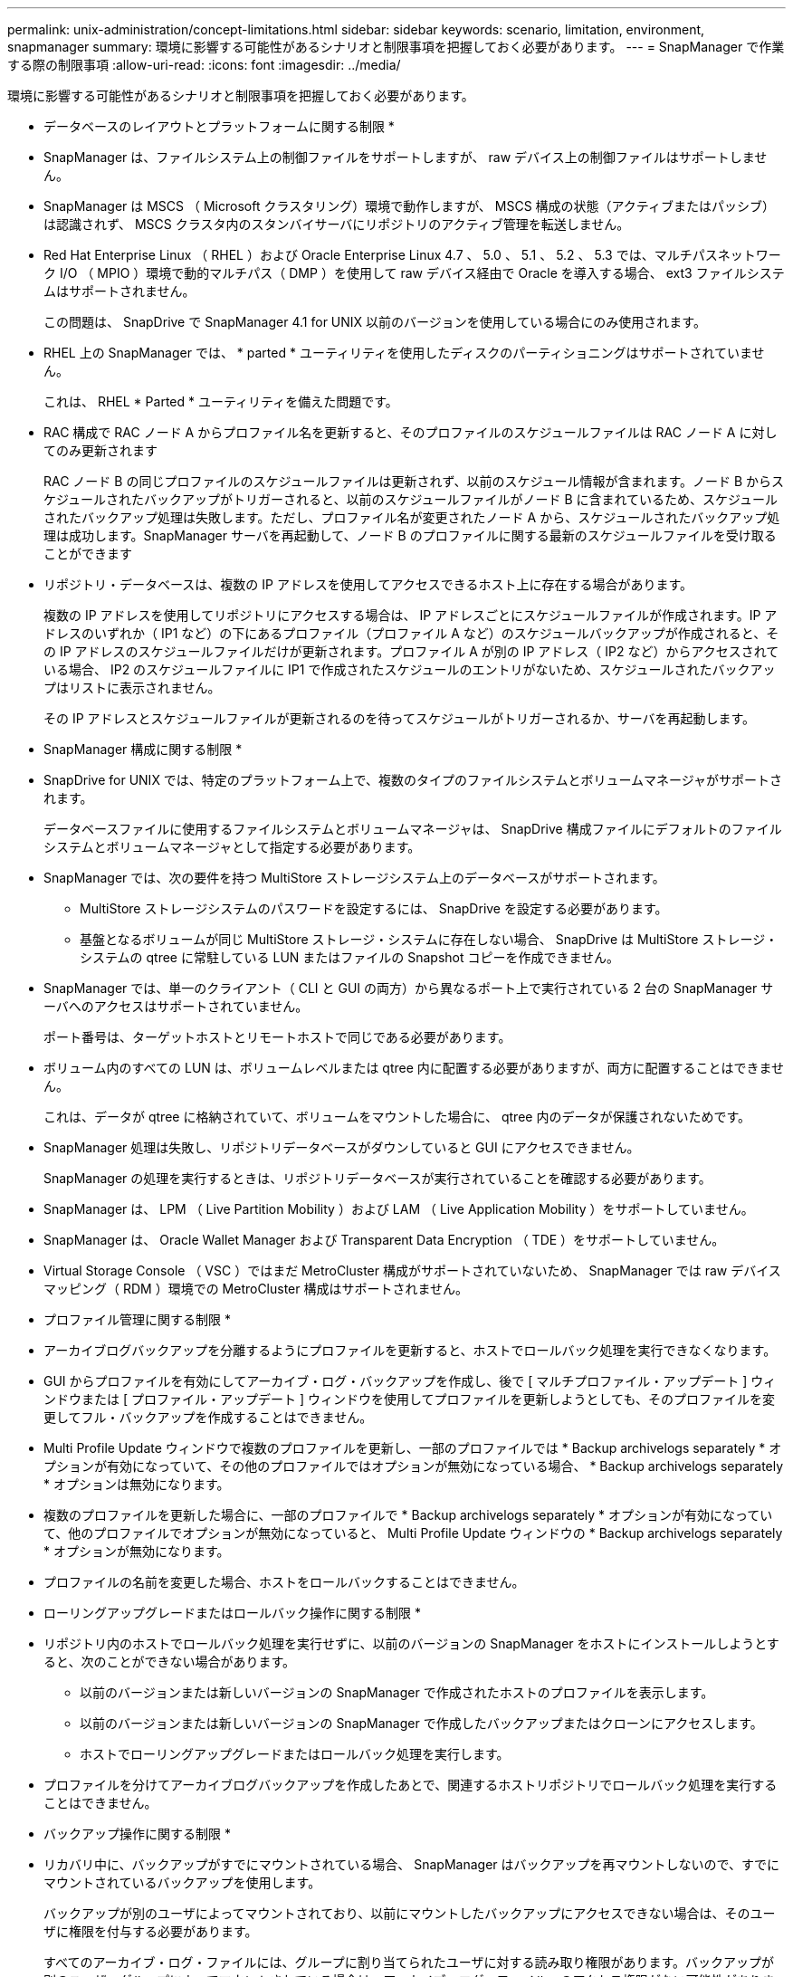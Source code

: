 ---
permalink: unix-administration/concept-limitations.html 
sidebar: sidebar 
keywords: scenario, limitation, environment, snapmanager 
summary: 環境に影響する可能性があるシナリオと制限事項を把握しておく必要があります。 
---
= SnapManager で作業する際の制限事項
:allow-uri-read: 
:icons: font
:imagesdir: ../media/


[role="lead"]
環境に影響する可能性があるシナリオと制限事項を把握しておく必要があります。

* データベースのレイアウトとプラットフォームに関する制限 *

* SnapManager は、ファイルシステム上の制御ファイルをサポートしますが、 raw デバイス上の制御ファイルはサポートしません。
* SnapManager は MSCS （ Microsoft クラスタリング）環境で動作しますが、 MSCS 構成の状態（アクティブまたはパッシブ）は認識されず、 MSCS クラスタ内のスタンバイサーバにリポジトリのアクティブ管理を転送しません。
* Red Hat Enterprise Linux （ RHEL ）および Oracle Enterprise Linux 4.7 、 5.0 、 5.1 、 5.2 、 5.3 では、マルチパスネットワーク I/O （ MPIO ）環境で動的マルチパス（ DMP ）を使用して raw デバイス経由で Oracle を導入する場合、 ext3 ファイルシステムはサポートされません。
+
この問題は、 SnapDrive で SnapManager 4.1 for UNIX 以前のバージョンを使用している場合にのみ使用されます。

* RHEL 上の SnapManager では、 * parted * ユーティリティを使用したディスクのパーティショニングはサポートされていません。
+
これは、 RHEL * Parted * ユーティリティを備えた問題です。

* RAC 構成で RAC ノード A からプロファイル名を更新すると、そのプロファイルのスケジュールファイルは RAC ノード A に対してのみ更新されます
+
RAC ノード B の同じプロファイルのスケジュールファイルは更新されず、以前のスケジュール情報が含まれます。ノード B からスケジュールされたバックアップがトリガーされると、以前のスケジュールファイルがノード B に含まれているため、スケジュールされたバックアップ処理は失敗します。ただし、プロファイル名が変更されたノード A から、スケジュールされたバックアップ処理は成功します。SnapManager サーバを再起動して、ノード B のプロファイルに関する最新のスケジュールファイルを受け取ることができます

* リポジトリ・データベースは、複数の IP アドレスを使用してアクセスできるホスト上に存在する場合があります。
+
複数の IP アドレスを使用してリポジトリにアクセスする場合は、 IP アドレスごとにスケジュールファイルが作成されます。IP アドレスのいずれか（ IP1 など）の下にあるプロファイル（プロファイル A など）のスケジュールバックアップが作成されると、その IP アドレスのスケジュールファイルだけが更新されます。プロファイル A が別の IP アドレス（ IP2 など）からアクセスされている場合、 IP2 のスケジュールファイルに IP1 で作成されたスケジュールのエントリがないため、スケジュールされたバックアップはリストに表示されません。

+
その IP アドレスとスケジュールファイルが更新されるのを待ってスケジュールがトリガーされるか、サーバを再起動します。



* SnapManager 構成に関する制限 *

* SnapDrive for UNIX では、特定のプラットフォーム上で、複数のタイプのファイルシステムとボリュームマネージャがサポートされます。
+
データベースファイルに使用するファイルシステムとボリュームマネージャは、 SnapDrive 構成ファイルにデフォルトのファイルシステムとボリュームマネージャとして指定する必要があります。

* SnapManager では、次の要件を持つ MultiStore ストレージシステム上のデータベースがサポートされます。
+
** MultiStore ストレージシステムのパスワードを設定するには、 SnapDrive を設定する必要があります。
** 基盤となるボリュームが同じ MultiStore ストレージ・システムに存在しない場合、 SnapDrive は MultiStore ストレージ・システムの qtree に常駐している LUN またはファイルの Snapshot コピーを作成できません。


* SnapManager では、単一のクライアント（ CLI と GUI の両方）から異なるポート上で実行されている 2 台の SnapManager サーバへのアクセスはサポートされていません。
+
ポート番号は、ターゲットホストとリモートホストで同じである必要があります。

* ボリューム内のすべての LUN は、ボリュームレベルまたは qtree 内に配置する必要がありますが、両方に配置することはできません。
+
これは、データが qtree に格納されていて、ボリュームをマウントした場合に、 qtree 内のデータが保護されないためです。

* SnapManager 処理は失敗し、リポジトリデータベースがダウンしていると GUI にアクセスできません。
+
SnapManager の処理を実行するときは、リポジトリデータベースが実行されていることを確認する必要があります。

* SnapManager は、 LPM （ Live Partition Mobility ）および LAM （ Live Application Mobility ）をサポートしていません。
* SnapManager は、 Oracle Wallet Manager および Transparent Data Encryption （ TDE ）をサポートしていません。
* Virtual Storage Console （ VSC ）ではまだ MetroCluster 構成がサポートされていないため、 SnapManager では raw デバイスマッピング（ RDM ）環境での MetroCluster 構成はサポートされません。


* プロファイル管理に関する制限 *

* アーカイブログバックアップを分離するようにプロファイルを更新すると、ホストでロールバック処理を実行できなくなります。
* GUI からプロファイルを有効にしてアーカイブ・ログ・バックアップを作成し、後で [ マルチプロファイル・アップデート ] ウィンドウまたは [ プロファイル・アップデート ] ウィンドウを使用してプロファイルを更新しようとしても、そのプロファイルを変更してフル・バックアップを作成することはできません。
* Multi Profile Update ウィンドウで複数のプロファイルを更新し、一部のプロファイルでは * Backup archivelogs separately * オプションが有効になっていて、その他のプロファイルではオプションが無効になっている場合、 * Backup archivelogs separately * オプションは無効になります。
* 複数のプロファイルを更新した場合に、一部のプロファイルで * Backup archivelogs separately * オプションが有効になっていて、他のプロファイルでオプションが無効になっていると、 Multi Profile Update ウィンドウの * Backup archivelogs separately * オプションが無効になります。
* プロファイルの名前を変更した場合、ホストをロールバックすることはできません。


* ローリングアップグレードまたはロールバック操作に関する制限 *

* リポジトリ内のホストでロールバック処理を実行せずに、以前のバージョンの SnapManager をホストにインストールしようとすると、次のことができない場合があります。
+
** 以前のバージョンまたは新しいバージョンの SnapManager で作成されたホストのプロファイルを表示します。
** 以前のバージョンまたは新しいバージョンの SnapManager で作成したバックアップまたはクローンにアクセスします。
** ホストでローリングアップグレードまたはロールバック処理を実行します。


* プロファイルを分けてアーカイブログバックアップを作成したあとで、関連するホストリポジトリでロールバック処理を実行することはできません。


* バックアップ操作に関する制限 *

* リカバリ中に、バックアップがすでにマウントされている場合、 SnapManager はバックアップを再マウントしないので、すでにマウントされているバックアップを使用します。
+
バックアップが別のユーザによってマウントされており、以前にマウントしたバックアップにアクセスできない場合は、そのユーザに権限を付与する必要があります。

+
すべてのアーカイブ・ログ・ファイルには、グループに割り当てられたユーザに対する読み取り権限があります。バックアップが別のユーザ・グループによってマウントされている場合は、アーカイブ・ログ・ファイルへのアクセス権限がない可能性があります。マウントされたアーカイブログファイルに対する権限をユーザが手動で付与し、リストアまたはリカバリ処理を再試行できます。

* SnapManager は、データベース・バックアップの Snapshot コピーの 1 つがセカンダリ・ストレージ・システムに転送される場合でも、バックアップ状態を「 protected 」として設定します。
* スケジュールされたバックアップには、 SnapManager 3.2 以降のタスク仕様ファイルのみを使用できます。
* SnapManager と Protection Manager の統合により、 SnapVault および qtree SnapMirror の場合、プライマリストレージ内の複数のボリュームをセカンダリストレージ内の 1 つのボリュームにバックアップできます。
+
セカンダリボリュームの動的なサイジングはサポートされていません。これの詳細については、『 Provisioning Manager and Protection Manager Administration Guide for Use with DataFabric Manager Server 3.8 』を参照してください。

* SnapManager では、ポストプロセススクリプトによるバックアップのバックアップはサポートされません。
* リポジトリデータベースが複数の IP アドレスを指していて、それぞれの IP アドレスが異なる場合、 1 つの IP アドレスに対するバックアップのスケジュール設定処理は成功しますが、もう 1 つの IP アドレスに対するバックアップのスケジュール設定処理は失敗します。
* SnapManager 3.4 以降にアップグレードしたあとに、 SnapManager 3.3.1 を使用したポストプロセススクリプトでスケジュールされたバックアップを更新することはできません。
+
既存のスケジュールを削除し、新しいスケジュールを作成する必要があります。



* リストア操作に関する制限 *

* リストア処理の実行に間接的に方法を使用し、リカバリに必要なアーカイブログファイルをセカンダリストレージシステムのバックアップでのみ使用できる場合、 SnapManager でデータベースをリカバリできません。
+
これは、 SnapManager がセカンダリストレージシステムのアーカイブログファイルのバックアップをマウントできないためです。

* SnapManager でボリュームリストア処理を実行した場合、対応するバックアップのリストア後に作成されたアーカイブログバックアップコピーはパージされません。
+
データファイルとアーカイブログファイルのデスティネーションが同じボリュームに存在する場合は、アーカイブログファイルのデスティネーションに使用できるアーカイブログファイルがない場合に、ボリュームのリストア処理によってデータファイルをリストアできます。このような場合、データファイルのバックアップ後に作成されたアーカイブログの Snapshot コピーは失われます。

+
アーカイブログデスティネーションからすべてのアーカイブログファイルを削除しないでください。



* クローン操作に関する制限 *

* クローンスプリット処理の進捗状況について、フレキシブルボリュームを含むストレージシステムで inode が検出されて処理される速度のため、 0~100 の数値を表示することはできません。
* SnapManager では、クローンスプリット処理が成功した場合にのみ E メールを受信することはサポートされていません。
* SnapManager でスプリットがサポートされるのは FlexClone のみです。
* リカバリの失敗が原因で、外部アーカイブログファイルの場所を使用する RAC データベースのオンラインデータベースバックアップをクローニングすると失敗します。
+
外部アーカイブログの場所からリカバリするアーカイブログファイルが Oracle で検出されて適用されないため、クローニングは失敗します。これは Oracle の制限事項です。詳細については、 Oracle バグ ID 13528007 を参照してください。Oracle では、デフォルト以外のにある場所からアーカイブログを適用しません http://metalink.oracle.com/["Oracle サポートサイト"^]。有効な Oracle Metalink ユーザ名とパスワードが必要です。

* SnapManager 3.3 以降では、 SnapManager 3.2 より前のリリースで作成されたクローン仕様 XML ファイルの使用はサポートされていません。
* 一時表領域がデータファイルの場所とは異なる場所に配置されている場合、クローン処理を実行すると、データファイルの場所に表領域が作成されます。
+
一時表領域が、データファイルの場所とは異なる場所にある Oracle Managed Files （ oMFS ）の場合、クローン処理ではデータファイルの場所に表領域が作成されません。oMFS は SnapManager によって管理されません。

* --resetlogsオプションを選択すると、SnapManager はRACデータベースのクローンを作成できません。


* アーカイブ・ログ・ファイルおよびバックアップに関する制限 *

* SnapManager では、フラッシュリカバリ領域のデスティネーションからアーカイブログファイルを削除することはできません。
* SnapManager は、スタンバイ・デスティネーションからのアーカイブ・ログ・ファイルの削除をサポートしていません。
* アーカイブログのバックアップは、保持期間とデフォルトの時間単位保持クラスに基づいて保持されます。
+
SnapManager の CLI または GUI を使用してアーカイブログバックアップの保持クラスを変更した場合、アーカイブログのバックアップは保持期間に基づいて保持されるため、変更した保持クラスはバックアップの対象とはみなされません。

* アーカイブログデスティネーションからアーカイブログファイルを削除すると、欠落しているアーカイブログファイルよりも古いアーカイブログファイルはアーカイブログバックアップに含まれません。
+
最新のアーカイブログファイルがない場合は、アーカイブログのバックアップ処理が失敗します。

* アーカイブ・ログ・デスティネーションからアーカイブ・ログ・ファイルを削除すると、アーカイブ・ログ・ファイルの削除に失敗します。
* SnapManager は、アーカイブログデスティネーションまたはアーカイブログファイルが破損した場合でも、アーカイブログバックアップを統合します。


* ターゲット・データベースのホスト名の変更に関する制限 *

ターゲットデータベースのホスト名を変更する場合、次の SnapManager 処理はサポートされません。

* SnapManager GUI からターゲット・データベースのホスト名を変更します。
* プロファイルのターゲットデータベースのホスト名を更新したあとに、リポジトリデータベースをロールバックする。
* 新しいターゲットデータベースのホスト名について、複数のプロファイルを同時に更新する。
* SnapManager 処理の実行中にターゲット・データベースのホスト名を変更する場合


* SnapManager CLI または GUI* に関する制限事項

* SnapManager GUIから生成される「profile create」操作用のSnapManager CLIコマンドには、履歴設定オプションはありません。
+
SnapManager CLIから履歴保持設定を構成するには'profile createコマンドは使用できません

* UNIX クライアントに使用できる Java Runtime Environment （ JRE ）がない場合、 Mozilla Firefox に SnapManager は GUI を表示しません。
* SnapManager CLI を使用してターゲットデータベースのホスト名を更新する際に、 SnapManager GUI セッションが 1 つ以上開いていると、開いている SnapManager GUI セッションすべてが応答しません。


* SnapMirror および SnapVault * に関する制限事項

* Data ONTAP 7-Mode を使用している場合は、 SnapVault ポストプロセススクリプトがサポートされません。
* ONTAP を使用している場合は、 SnapMirror 関係が確立されたボリュームで作成されたバックアップに Volume-Based SnapRestore （ VBSR ；ボリュームベースの SnapMirror ）を実行できません。
+
これは、 ONTAP の制限により、 VBSR で関係を解除できないためです。ただし、 SnapVault 関係が確立されているボリュームでのみ、最後または最後に作成されたバックアップに VBSR を実行できます。

* Data ONTAP 7-Modeを使用していて、SnapMirror関係が確立されたボリュームで作成されたバックアップに対してVBSRを実行する場合は、SnapDrive for UNIXで「override -vbsr -snapmirror-check」オプションを「* on *」に設定できます。
+
詳細については、 SnapDrive のマニュアルを参照してください。

* 場合によっては、ボリュームで SnapVault 関係が確立されていると、最初の Snapshot コピーに関連付けられていた最後のバックアップを削除できないことがあります。
+
バックアップを削除できるのは、関係を解除する場合のみです。この問題は、ベースの Snapshot コピーに関する ONTAP の制限が原因です。SnapMirror 関係では、ベースの Snapshot コピーは SnapMirror エンジンによって作成され、 SnapVault 関係では、ベースの Snapshot コピーは SnapManager を使用して作成されたバックアップです。ベースの Snapshot コピーは、更新のたびに、 SnapManager を使用して作成された最新のバックアップを参照します。



* Data Guard スタンバイ・データベースに関する制限 *

* SnapManager は、論理 Data Guard スタンバイデータベースをサポートしていません。
* SnapManager は、 Active Data Guard スタンバイデータベースをサポートしていません。
* SnapManager では、 Data Guard スタンバイデータベースのオンラインバックアップは許可されていません。
* SnapManager では、 Data Guard スタンバイデータベースのパーシャル・バックアップは許可されません。
* SnapManager では、 Data Guard スタンバイデータベースのリストアは許可されていません。
* SnapManager では、 Data Guard スタンバイ・データベースのアーカイブ・ログ・ファイルの削除は許可されません。
* SnapManager では、 Data Guard Broker はサポートされていません。


* 関連情報 *

http://mysupport.netapp.com/["のドキュメントについては、ネットアップサポートサイトを参照してください"^]
